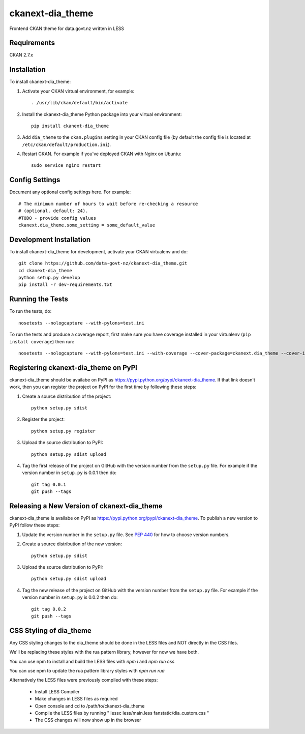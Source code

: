 =============
ckanext-dia_theme
=============

Frontend CKAN theme for data.govt.nz written in LESS

------------
Requirements
------------

CKAN 2.7.x

------------
Installation
------------

To install ckanext-dia_theme:

1. Activate your CKAN virtual environment, for example::

     . /usr/lib/ckan/default/bin/activate

2. Install the ckanext-dia_theme Python package into your virtual environment::

     pip install ckanext-dia_theme

3. Add ``dia_theme`` to the ``ckan.plugins`` setting in your CKAN
   config file (by default the config file is located at
   ``/etc/ckan/default/production.ini``).

4. Restart CKAN. For example if you've deployed CKAN with Nginx on Ubuntu::

     sudo service nginx restart


---------------
Config Settings
---------------

Document any optional config settings here. For example::

    # The minimum number of hours to wait before re-checking a resource
    # (optional, default: 24).
    #TODO - provide config values
    ckanext.dia_theme.some_setting = some_default_value


------------------------
Development Installation
------------------------

To install ckanext-dia_theme for development, activate your CKAN virtualenv and
do::

    git clone https://github.com/data-govt-nz/ckanext-dia_theme.git
    cd ckanext-dia_theme
    python setup.py develop
    pip install -r dev-requirements.txt


-----------------
Running the Tests
-----------------

To run the tests, do::

    nosetests --nologcapture --with-pylons=test.ini

To run the tests and produce a coverage report, first make sure you have
coverage installed in your virtualenv (``pip install coverage``) then run::

    nosetests --nologcapture --with-pylons=test.ini --with-coverage --cover-package=ckanext.dia_theme --cover-inclusive --cover-erase --cover-tests


---------------------------------
Registering ckanext-dia_theme on PyPI
---------------------------------

ckanext-dia_theme should be availabe on PyPI as
https://pypi.python.org/pypi/ckanext-dia_theme. If that link doesn't work, then
you can register the project on PyPI for the first time by following these
steps:

1. Create a source distribution of the project::

     python setup.py sdist

2. Register the project::

     python setup.py register

3. Upload the source distribution to PyPI::

     python setup.py sdist upload

4. Tag the first release of the project on GitHub with the version number from
   the ``setup.py`` file. For example if the version number in ``setup.py`` is
   0.0.1 then do::

       git tag 0.0.1
       git push --tags


----------------------------------------
Releasing a New Version of ckanext-dia_theme
----------------------------------------

ckanext-dia_theme is availabe on PyPI as https://pypi.python.org/pypi/ckanext-dia_theme.
To publish a new version to PyPI follow these steps:

1. Update the version number in the ``setup.py`` file.
   See `PEP 440 <http://legacy.python.org/dev/peps/pep-0440/#public-version-identifiers>`_
   for how to choose version numbers.

2. Create a source distribution of the new version::

     python setup.py sdist

3. Upload the source distribution to PyPI::

     python setup.py sdist upload

4. Tag the new release of the project on GitHub with the version number from
   the ``setup.py`` file. For example if the version number in ``setup.py`` is
   0.0.2 then do::

       git tag 0.0.2
       git push --tags


----------------------------------------
CSS Styling of dia_theme
----------------------------------------

Any CSS styling changes to the dia_theme should be done in the LESS files and NOT directly in the CSS files.

We'll be replacing these styles with the rua pattern library, however for now we have both.

You can use npm to install and build the LESS files with `npm i` and `npm run css`

You can use npm to update the rua pattern library styles with `npm run rua`

Alternatively the LESS files were previously compiled with these steps:

 - Install LESS Compiler
 - Make changes in LESS files as required
 - Open console and cd to /path/to/ckanext-dia_theme
 - Compile the LESS files by running " lessc less/main.less fanstatic/dia_custom.css "
 - The CSS changes will now show up in the browser

